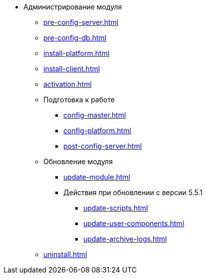 * Администрирование модуля
** xref:pre-config-server.adoc[]
** xref:pre-config-db.adoc[]
** xref:install-platform.adoc[]
// ** xref:.install-platform.adoc[]
// ** xref:.install-client.adoc[]
** xref:install-client.adoc[]
** xref:activation.adoc[]
** Подготовка к работе
*** xref:config-master.adoc[]
*** xref:config-platform.adoc[]
// *** xref:.config-master.adoc[]
// *** xref:.post-config-server.adoc[]
*** xref:post-config-server.adoc[]
** Обновление модуля
*** xref:update-module.adoc[]
*** Действия при обновлении с версии 5.5.1
**** xref:update-scripts.adoc[]
**** xref:update-user-components.adoc[]
**** xref:update-archive-logs.adoc[]
** xref:uninstall.adoc[]

